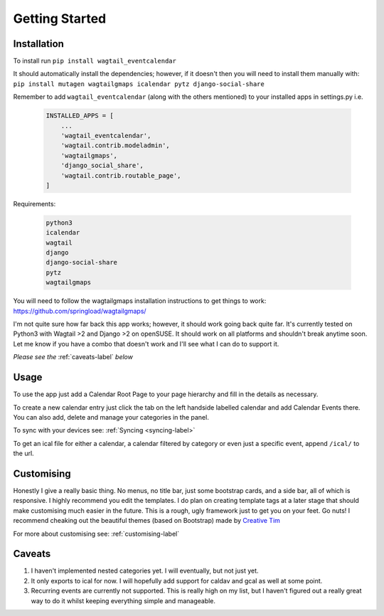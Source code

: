 ***************************
Getting Started
***************************

Installation
===================

To install run ``pip install wagtail_eventcalendar``

It should automatically install the dependencies; however, if it doesn't then you will need to install them manually with: ``pip install mutagen wagtailgmaps icalendar pytz django-social-share``

Remember to add ``wagtail_eventcalendar`` (along with the others mentioned) to your installed apps in settings.py i.e.

    .. code-block:: Python

        INSTALLED_APPS = [
            ...
            'wagtail_eventcalendar',
            'wagtail.contrib.modeladmin',
            'wagtailgmaps',
            'django_social_share',
            'wagtail.contrib.routable_page',
        ]

Requirements:

    .. code-block:: Python

        python3
        icalendar
        wagtail
        django
        django-social-share
        pytz
        wagtailgmaps

You will need to follow the wagtailgmaps installation instructions to get things to work: https://github.com/springload/wagtailgmaps/

I'm not quite sure how far back this app works; however, it should work going back quite far. It's currently tested on Python3 with Wagtail >2 and Django >2 on openSUSE. It should work on all platforms and shouldn't break anytime soon. Let me know if you have a combo that doesn't work and I'll see what I can do to support it.

*Please see the* :ref:`caveats-label` *below*

Usage
===================================

To use the app just add a Calendar Root Page to your page hierarchy and fill in the details as necessary.

To create a new calendar entry just click the tab on the left handside labelled calendar and add Calendar Events there. You can also add, delete and manage your categories in the panel.

To sync with your devices see: :ref:`Syncing <syncing-label>`

To get an ical file for either a calendar, a calendar filtered by category or even just a specific event, append ``/ical/`` to the url.


Customising
==========================

Honestly I give a really basic thing. No menus, no title bar, just some bootstrap cards, and a side bar, all of which is responsive. I highly recommend you edit the templates. I do plan on creating template tags at a later stage that should make customising much easier in the future. This is a rough, ugly framework just to get you on your feet. Go nuts! I recommend cheaking out the beautiful themes (based on Bootstrap) made by `Creative Tim <https://www.creative-tim.com/>`_

For more about customising see: :ref:`customising-label`

.. _caveats-label:

Caveats
============

#.  I haven't implemented nested categories yet. I will eventually, but not just yet.

#. It only exports to ical for now. I will hopefully add support for caldav and gcal as well at some point.

#. Recurring events are currently not supported. This is really high on my list, but I haven't figured out a really great way to do it whilst keeping everything simple and manageable.



